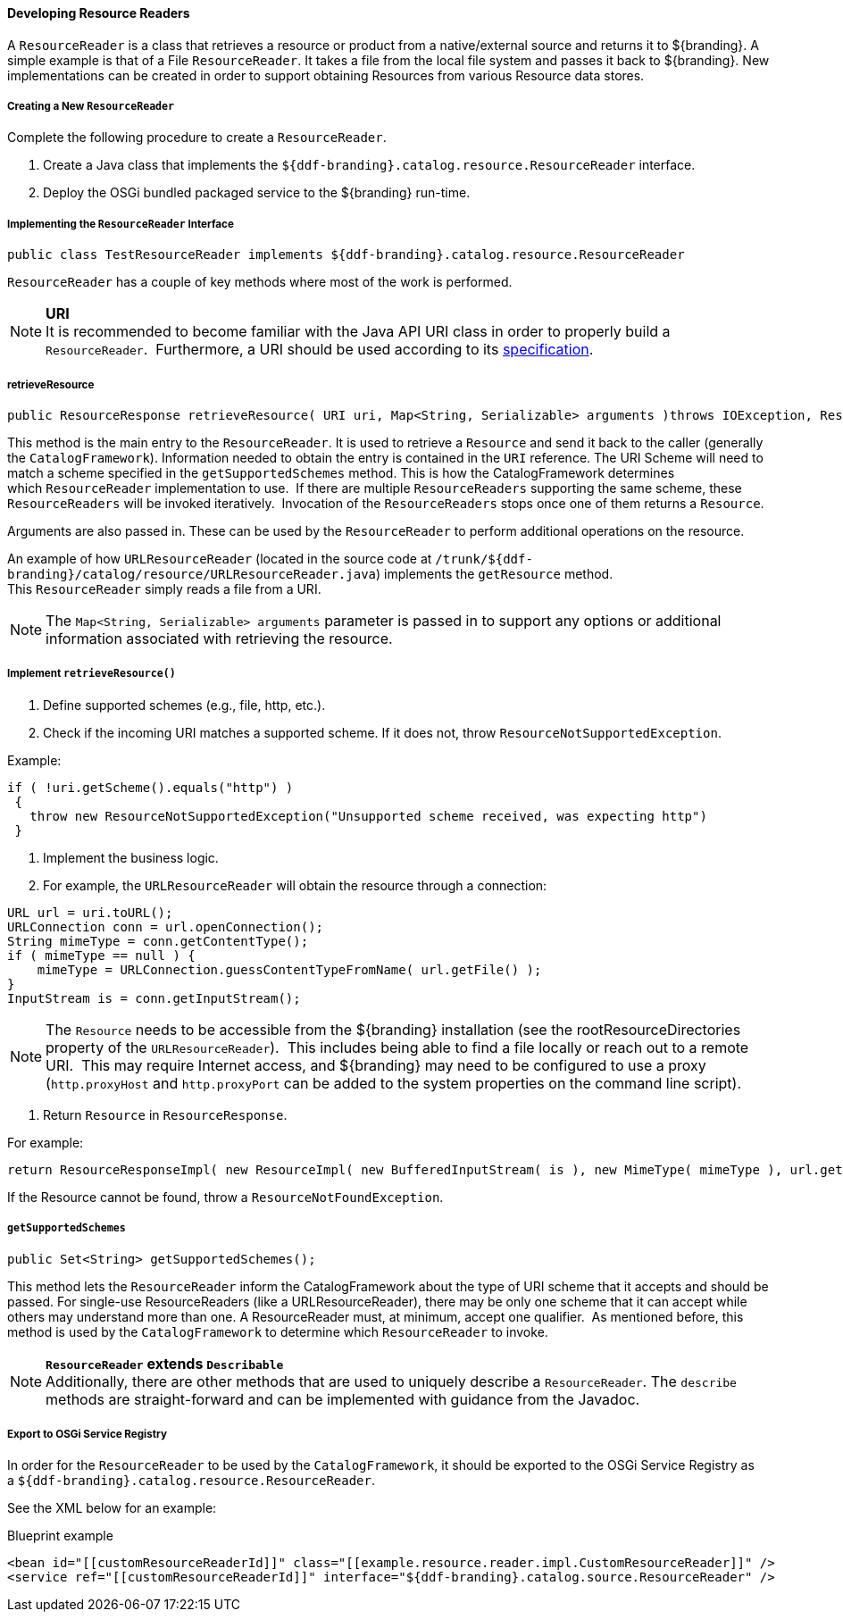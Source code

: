 ==== Developing Resource Readers

A `ResourceReader` is a class that retrieves a resource or product from a native/external source and returns it to ${branding}.
A simple example is that of a File `ResourceReader`.
It takes a file from the local file system and passes it back to ${branding}.
New implementations can be created in order to support obtaining Resources from various Resource data stores. 

===== Creating a New `ResourceReader`

Complete the following procedure to create a `ResourceReader`.

. Create a Java class that implements the `${ddf-branding}.catalog.resource.ResourceReader` interface.
. Deploy the OSGi bundled packaged service to the ${branding} run-time.

===== Implementing the `ResourceReader` Interface

[source,java,linenums]
----
public class TestResourceReader implements ${ddf-branding}.catalog.resource.ResourceReader
----

`ResourceReader` has a couple of key methods where most of the work is performed.

[NOTE]
====
*URI* +
It is recommended to become familiar with the Java API URI class in order to properly build a `ResourceReader`. 
Furthermore, a URI should be used according to its http://www.w3.org/Addressing/URL/uri-spec.html[specification].
====

===== retrieveResource

[source,java,linenums]
----
public ResourceResponse retrieveResource( URI uri, Map<String, Serializable> arguments )throws IOException, ResourceNotFoundException, ResourceNotSupportedException;
----

This method is the main entry to the `ResourceReader`.
It is used to retrieve a `Resource` and send it back to the caller (generally the `CatalogFramework`).
Information needed to obtain the entry is contained in the `URI` reference.
The URI Scheme will need to match a scheme specified in the `getSupportedSchemes` method.
This is how the CatalogFramework determines which `ResourceReader` implementation to use. 
If there are multiple `ResourceReaders` supporting the same scheme, these `ResourceReaders` will be invoked iteratively. 
Invocation of the `ResourceReaders` stops once one of them returns a `Resource`.

Arguments are also passed in.
These can be used by the `ResourceReader` to perform additional operations on the resource.

An example of how `URLResourceReader` (located in the source code at `/trunk/${ddf-branding}/catalog/resource/URLResourceReader.java`) implements the `getResource` method.
This `ResourceReader` simply reads a file from a URI.

[NOTE]
====
The `Map<String, Serializable> arguments` parameter is passed in to support any options or additional information associated with retrieving the resource.
====

===== Implement `retrieveResource()`

. Define supported schemes (e.g., file, http, etc.).
. Check if the incoming URI matches a supported scheme. If it does not, throw `ResourceNotSupportedException`.

.Example:
[source,java,linenums]
----
if ( !uri.getScheme().equals("http") )
 {
   throw new ResourceNotSupportedException("Unsupported scheme received, was expecting http")
 }
----

. Implement the business logic.
. For example, the `URLResourceReader` will obtain the resource through a connection:

[source,java,linenums]
----
URL url = uri.toURL();
URLConnection conn = url.openConnection();
String mimeType = conn.getContentType();
if ( mimeType == null ) {
    mimeType = URLConnection.guessContentTypeFromName( url.getFile() );
}
InputStream is = conn.getInputStream();
----

[NOTE]
====
The `Resource` needs to be accessible from the ${branding} installation (see the rootResourceDirectories property of the `URLResourceReader`). 
This includes being able to find a file locally or reach out to a remote URI. 
This may require Internet access, and ${branding} may need to be configured to use a proxy (`http.proxyHost` and `http.proxyPort` can be added to the system properties on the command line script).
====

. Return `Resource` in `ResourceResponse`.

For example:
[source,java,linenums]
----
return ResourceResponseImpl( new ResourceImpl( new BufferedInputStream( is ), new MimeType( mimeType ), url.getFile() ) );
----

If the Resource cannot be found, throw a `ResourceNotFoundException`.  

===== `getSupportedSchemes`

[source,java]
----
public Set<String> getSupportedSchemes();
----

This method lets the `ResourceReader` inform the CatalogFramework about the type of URI scheme that it accepts and should be passed.
For single-use ResourceReaders (like a URLResourceReader), there may be only one scheme that it can accept while others may understand more than one.
A ResourceReader must, at minimum, accept one qualifier. 
As mentioned before, this method is used by the `CatalogFramework` to determine which `ResourceReader` to invoke. 

[NOTE]
====
*`ResourceReader` extends `Describable`* +
Additionally, there are other methods that are used to uniquely describe a `ResourceReader`.
 The `describe` methods are straight-forward and can be implemented with guidance from the Javadoc.
====

===== Export to OSGi Service Registry

In order for the `ResourceReader` to be used by the `CatalogFramework`, it should be exported to the OSGi Service Registry as a `${ddf-branding}.catalog.resource.ResourceReader`.

See the XML below for an example:

.Blueprint example
[source,xml,linenums]
----
<bean id="[[customResourceReaderId]]" class="[[example.resource.reader.impl.CustomResourceReader]]" />
<service ref="[[customResourceReaderId]]" interface="${ddf-branding}.catalog.source.ResourceReader" />
----
